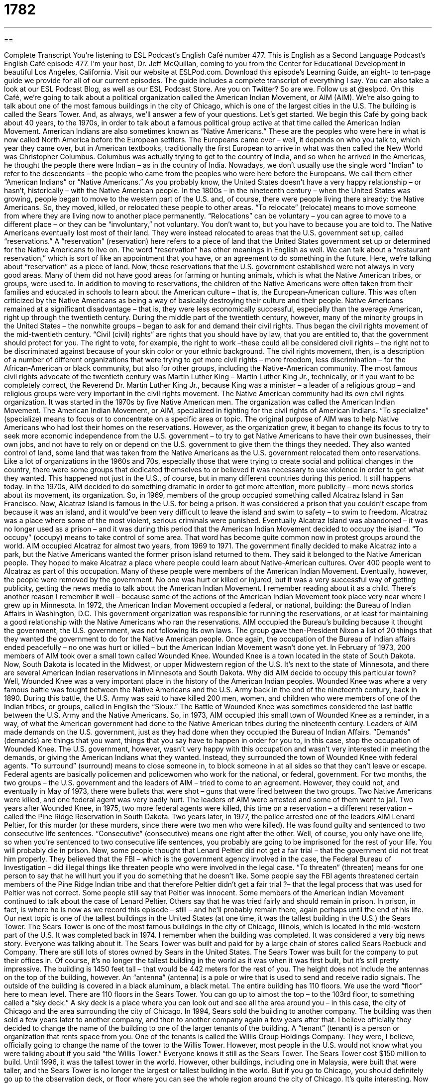 = 1782
:toc: left
:toclevels: 3
:sectnums:
:stylesheet: ../../../myAdocCss.css

'''

== 

Complete Transcript
You’re listening to ESL Podcast’s English Café number 477.
This is English as a Second Language Podcast’s English Café episode 477. I’m your host, Dr. Jeff McQuillan, coming to you from the Center for Educational Development in beautiful Los Angeles, California.
Visit our website at ESLPod.com. Download this episode’s Learning Guide, an eight- to ten-page guide we provide for all of our current episodes. The guide includes a complete transcript of everything I say. You can also take a look at our ESL Podcast Blog, as well as our ESL Podcast Store. Are you on Twitter? So are we. Follow us at @eslpod.
On this Café, we’re going to talk about a political organization called the American Indian Movement, or AIM (AIM). We’re also going to talk about one of the most famous buildings in the city of Chicago, which is one of the largest cities in the U.S. The building is called the Sears Tower. And, as always, we’ll answer a few of your questions. Let’s get started.
We begin this Café by going back about 40 years, to the 1970s, in order to talk about a famous political group active at that time called the American Indian Movement. American Indians are also sometimes known as “Native Americans.” These are the peoples who were here in what is now called North America before the European settlers. The Europeans came over – well, it depends on who you talk to, which year they came over, but in American textbooks, traditionally the first European to arrive in what was then called the New World was Christopher Columbus.
Columbus was actually trying to get to the country of India, and so when he arrived in the Americas, he thought the people there were Indian – as in the country of India. Nowadays, we don’t usually use the single word “Indian” to refer to the descendants – the people who came from the peoples who were here before the Europeans. We call them either “American Indians” or “Native Americans.” As you probably know, the United States doesn’t have a very happy relationship – or hasn’t, historically – with the Native American people.
In the 1800s – in the nineteenth century – when the United States was growing, people began to move to the western part of the U.S. and, of course, there were people living there already: the Native Americans. So, they moved, killed, or relocated these people to other areas. “To relocate” (relocate) means to move someone from where they are living now to another place permanently. “Relocations” can be voluntary – you can agree to move to a different place – or they can be “involuntary,” not voluntary. You don’t want to, but you have to because you are told to.
The Native Americans eventually lost most of their land. They were instead relocated to areas that the U.S. government set up, called “reservations.” A “reservation” (reservation) here refers to a piece of land that the United States government set up or determined for the Native Americans to live on. The word “reservation” has other meanings in English as well. We can talk about a “restaurant reservation,” which is sort of like an appointment that you have, or an agreement to do something in the future. Here, we’re talking about “reservation” as a piece of land.
Now, these reservations that the U.S. government established were not always in very good areas. Many of them did not have good areas for farming or hunting animals, which is what the Native American tribes, or groups, were used to. In addition to moving to reservations, the children of the Native Americans were often taken from their families and educated in schools to learn about the American culture – that is, the European-American culture. This was often criticized by the Native Americans as being a way of basically destroying their culture and their people.
Native Americans remained at a significant disadvantage – that is, they were less economically successful, especially than the average American, right up through the twentieth century. During the middle part of the twentieth century, however, many of the minority groups in the United States – the nonwhite groups – began to ask for and demand their civil rights. Thus began the civil rights movement of the mid-twentieth century.
“Civil (civil) rights” are rights that you should have by law, that you are entitled to, that the government should protect for you. The right to vote, for example, the right to work –these could all be considered civil rights – the right not to be discriminated against because of your skin color or your ethnic background. The civil rights movement, then, is a description of a number of different organizations that were trying to get more civil rights – more freedom, less discrimination – for the African-American or black community, but also for other groups, including the Native-American community.
The most famous civil rights advocate of the twentieth century was Martin Luther King – Martin Luther King Jr., technically, or if you want to be completely correct, the Reverend Dr. Martin Luther King Jr., because King was a minister – a leader of a religious group – and religious groups were very important in the civil rights movement. The Native American community had its own civil rights organization. It was started in the 1970s by five Native American men. The organization was called the American Indian Movement.
The American Indian Movement, or AIM, specialized in fighting for the civil rights of American Indians. “To specialize” (specialize) means to focus or to concentrate on a specific area or topic. The original purpose of AIM was to help Native Americans who had lost their homes on the reservations. However, as the organization grew, it began to change its focus to try to seek more economic independence from the U.S. government – to try to get Native Americans to have their own businesses, their own jobs, and not have to rely on or depend on the U.S. government to give them the things they needed.
They also wanted control of land, some land that was taken from the Native Americans as the U.S. government relocated them onto reservations. Like a lot of organizations in the 1960s and 70s, especially those that were trying to create social and political changes in the country, there were some groups that dedicated themselves to or believed it was necessary to use violence in order to get what they wanted. This happened not just in the U.S., of course, but in many different countries during this period. It still happens today.
In the 1970s, AIM decided to do something dramatic in order to get more attention, more publicity – more news stories about its movement, its organization. So, in 1969, members of the group occupied something called Alcatraz Island in San Francisco. Now, Alcatraz Island is famous in the U.S. for being a prison. It was considered a prison that you couldn’t escape from because it was an island, and it would’ve been very difficult to leave the island and swim to safety – to swim to freedom. Alcatraz was a place where some of the most violent, serious criminals were punished.
Eventually Alcatraz Island was abandoned – it was no longer used as a prison – and it was during this period that the American Indian Movement decided to occupy the island. “To occupy” (occupy) means to take control of some area. That word has become quite common now in protest groups around the world. AIM occupied Alcatraz for almost two years, from 1969 to 1971. The government finally decided to make Alcatraz into a park, but the Native Americans wanted the former prison island returned to them. They said it belonged to the Native American people.
They hoped to make Alcatraz a place where people could learn about Native-American cultures. Over 400 people went to Alcatraz as part of this occupation. Many of these people were members of the American Indian Movement. Eventually, however, the people were removed by the government. No one was hurt or killed or injured, but it was a very successful way of getting publicity, getting the news media to talk about the American Indian Movement. I remember reading about it as a child.
There’s another reason I remember it well – because some of the actions of the American Indian Movement took place very near where I grew up in Minnesota. In 1972, the American Indian Movement occupied a federal, or national, building: the Bureau of Indian Affairs in Washington, D.C. This government organization was responsible for running the reservations, or at least for maintaining a good relationship with the Native Americans who ran the reservations.
AIM occupied the Bureau’s building because it thought the government, the U.S. government, was not following its own laws. The group gave then-President Nixon a list of 20 things that they wanted the government to do for the Native American people. Once again, the occupation of the Bureau of Indian affairs ended peacefully – no one was hurt or killed – but the American Indian Movement wasn’t done yet.
In February of 1973, 200 members of AIM took over a small town called Wounded Knee. Wounded Knee is a town located in the state of South Dakota. Now, South Dakota is located in the Midwest, or upper Midwestern region of the U.S. It’s next to the state of Minnesota, and there are several American Indian reservations in Minnesota and South Dakota.
Why did AIM decide to occupy this particular town? Well, Wounded Knee was a very important place in the history of the American Indian peoples. Wounded Knee was where a very famous battle was fought between the Native Americans and the U.S. Army back in the end of the nineteenth century, back in 1890. During this battle, the U.S. Army was said to have killed 200 men, women, and children who were members of one of the Indian tribes, or groups, called in English the “Sioux.”
The Battle of Wounded Knee was sometimes considered the last battle between the U.S. Army and the Native Americans. So, in 1973, AIM occupied this small town of Wounded Knee as a reminder, in a way, of what the American government had done to the Native American tribes during the nineteenth century. Leaders of AIM made demands on the U.S. government, just as they had done when they occupied the Bureau of Indian Affairs. “Demands” (demands) are things that you want, things that you say have to happen in order for you to, in this case, stop the occupation of Wounded Knee.
The U.S. government, however, wasn’t very happy with this occupation and wasn’t very interested in meeting the demands, or giving the American Indians what they wanted. Instead, they surrounded the town of Wounded Knee with federal agents. “To surround” (surround) means to close someone in, to block someone in at all sides so that they can’t leave or escape. Federal agents are basically policemen and policewomen who work for the national, or federal, government.
For two months, the two groups – the U.S. government and the leaders of AIM – tried to come to an agreement. However, they could not, and eventually in May of 1973, there were bullets that were shot – guns that were fired between the two groups. Two Native Americans were killed, and one federal agent was very badly hurt. The leaders of AIM were arrested and some of them went to jail.
Two years after Wounded Knee, in 1975, two more federal agents were killed, this time on a reservation – a different reservation – called the Pine Ridge Reservation in South Dakota. Two years later, in 1977, the police arrested one of the leaders AIM Lenard Peltier, for this murder (or these murders, since there were two men who were killed). He was found guilty and sentenced to two consecutive life sentences. “Consecutive” (consecutive) means one right after the other.
Well, of course, you only have one life, so when you’re sentenced to two consecutive life sentences, you probably are going to be imprisoned for the rest of your life. You will probably die in prison. Now, some people thought that Lenard Peltier did not get a fair trial – that the government did not treat him properly. They believed that the FBI – which is the government agency involved in the case, the Federal Bureau of Investigation – did illegal things like threaten people who were involved in the legal case.
“To threaten” (threaten) means for one person to say that he will hurt you if you do something that he doesn’t like. Some people say the FBI agents threatened certain members of the Pine Ridge Indian tribe and that therefore Peltier didn’t get a fair trial ?– that the legal process that was used for Peltier was not correct. Some people still say that Peltier was innocent. Some members of the American Indian Movement continued to talk about the case of Lenard Peltier.
Others say that he was tried fairly and should remain in prison. In prison, in fact, is where he is now as we record this episode – still – and he’ll probably remain there, again perhaps until the end of his life.
Our next topic is one of the tallest buildings in the United States (at one time, it was the tallest building in the U.S.) the Sears Tower. The Sears Tower is one of the most famous buildings in the city of Chicago, Illinois, which is located in the mid-western part of the U.S. It was completed back in 1974. I remember when the building was completed. It was considered a very big news story. Everyone was talking about it.
The Sears Tower was built and paid for by a large chain of stores called Sears Roebuck and Company. There are still lots of stores owned by Sears in the United States. The Sears Tower was built for the company to put their offices in. Of course, it’s no longer the tallest building in the world as it was when it was first built, but it’s still pretty impressive. The building is 1450 feet tall – that would be 442 meters for the rest of you.
The height does not include the antennas on the top of the building, however. An “antenna” (antenna) is a pole or wire that is used to send and receive radio signals. The outside of the building is covered in a black aluminum, a black metal. The entire building has 110 floors. We use the word “floor” here to mean level. There are 110 floors in the Sears Tower. You can go up to almost the top – to the 103rd floor, to something called a “sky deck.” A sky deck is a place where you can look out and see all the area around you – in this case, the city of Chicago and the area surrounding the city of Chicago.
In 1994, Sears sold the building to another company. The building was then sold a few years later to another company, and then to another company again a few years after that. I believe officially they decided to change the name of the building to one of the larger tenants of the building. A “tenant” (tenant) is a person or organization that rents space from you. One of the tenants is called the Willis Group Holdings Company. They were, I believe, officially going to change the name of the tower to the Willis Tower.
However, most people in the U.S. would not know what you were talking about if you said “the Willis Tower.” Everyone knows it still as the Sears Tower. The Sears Tower cost $150 million to build. Until 1996, it was the tallest tower in the world. However, other buildings, including one in Malaysia, were built that were taller, and the Sears Tower is no longer the largest or tallest building in the world. But if you go to Chicago, you should definitely go up to the observation deck, or floor where you can see the whole region around the city of Chicago. It’s quite interesting.
Now let’s answer some of the questions you have sent to us. Our first question comes from Vladimir (Vladimir) in Brazil. Vladimir wants to know the meanings of three words: “inception,” “conception,” and “begotten.”
Let’s start with “inception” (inception). The noun “inception” refers to an action or a moment that something begins. This podcast’s inception was in the year 2005. That’s when it began. We often use “inception” in the business world to talk about when a company was founded or started. It can also be used to talk about when a project or task began.
“Conception” (conception) has a couple of different meanings. One of them is related to “inception.” “Conception” can also mean the start or creation of something, but not a company really. If we use “conception” in this sense, we’re talking about an idea. Another word for “idea” is “concept” (concept). So, “conception” can be used to talk about when you thought of a certain idea first – when it first came into your mind. The verb would be “to conceive” (conceive).
“Conception” can also be used in a biological sense for when a baby begins to grow inside the womb or the uterus of a woman. “Conception” refers to the beginning, then, of the human life. It’s when a woman gets pregnant. In fact, we use that same verb, “to conceive,” when we talk about a woman who has become pregnant. We could say she has “conceived” a child.
The third word is “begotten” (begotten). “Begotten” is actually the past participle of the verb “to beget” (beget). “To beget” means to be the father of a child – to get a woman pregnant, you might say – and if you don’t know how that happens, ask your parents or somebody else. Maybe a doctor.
“Begotten” is not a very common word in either conversational or written English. It’s a kind of word that you might see in an old book or an old text. You might see it, for example, in the Christian Bible where we talk about someone begetting someone else – someone having children, a man fathering a child.
You could also use the verb “to beget” in a more metaphorical sense to mean to bring about or to give rise to, to create. There’s an old expression, “Success begets success” – if you’re successful, that will create more opportunities for you to be even more successful. Once again, neither the verb “to beget” nor the past participle “begotten” is very common in conversational English anymore.
Cristina (Cristina) in Colombia wants to know the meaning of the phrasal verb “to get back.” “To get back” has a couple of different meanings. One meaning is to recover or to find something that has been lost or that has been taken from you. If your cat jumps out of the window of your house and goes somewhere else, many people (not me) would want to get the cat back. “To get someone back” means to return that person – or in this case, that animal – to you.
You could also use this phrasal verb when you loan something to someone else. You give someone 20 dollars as a loan, and you want the person to pay you back. That’s another possible phrasal verb in this situation. You could also say you want “to get back” your 20 dollars. Or you could loan someone your computer, and later you want to get it back; you want it to be returned to you.
“To get back to” something means to return to a place. “I need to get back to Venice Beach.” I haven’t been there in a long time and I want to return there. You can get back to a person. Someone calls you on the phone. You can say, “Well, let me get back to you,” meaning let me call you or communicate with you later. That would be to get back to someone or some place.
There’s also an expression “to get back at” someone. “To get back at” someone is quite different. It means to get revenge – to do something bad to someone who has done something bad to you. “The girl got back at her ex-boyfriend by putting paint on his car.” I don’t recommend that, of course. You don’t want to be getting back at people because then they want to get back at you, and it never stops. So just forget and move on.
We move on to Fernando (Fernando), also in Brazil. Fernando wants to know the meaning of an expression “cash on the barrelhead.” This is not a common expression, but you will hear it sometimes, so let’s talk about it.
“Cash” (cash) means money, especially dollar bills or 100-dollar bills. I like 100-dollar bills better than dollar bills. Cash is paper money and coins, basically. We distinguish cash from, say, a credit card or a check (a piece of paper that is basically a promise to give this person money from your bank account). Cash is paper money and coins.
A “barrel” (barrel) is a container with round sides on it and a flat top and bottom. Usually we use barrels to carry liquid. You could talk about a “beer barrel” – a barrel, a large container, full of beer. The top of the barrel is called the “barrelhead.”
“Cash on the barrelhead” means money that is paid immediately when something is bought – when you have to pay right away. You can’t wait a few days or a few weeks. “I don’t accept credit cards. I will only sell you this cash on the barrelhead,” meaning you have to actually give me paper money and coins in order to buy this thing, and you have to pay me right away, immediately.
Some people think this expression comes from the old days when barrels – empty barrels – were used as seats and tables in bar, a place that serves alcoholic drinks. Customers were required to pay for their drinks immediately by putting their cash on the barrelhead which served as a sort of table. That’s one possible reason why we use this expression, or where this expression came from, I should say.
If you have a question or comment, you can email us. Our email address is eslpod@eslpod.com.
From Los Angeles, California, I’m Jeff McQuillan. Thank you for listening. Come back and listen to us again, here on the English Cafe.
ESL Podcast’s English Cafe was written and produced by Dr. Jeff McQuillan and Dr. Lucy Tse. Copyright 2014 by the Center for Educational Development.
Glossary
to relocate – to move someone or something to a different place permanently; to move one’s home to another place
* When Hans got a job in Paris, he had to relocate from his home in Berlin.
reservation – a piece of land set aside by the U.S. government for Native Americans to live on
* Visitors to Arizona and New Mexico can visit reservations where Native Americans still live and learn about traditional ways of life.
Civil Rights Movement – an organized effort in the 1950s to 1970s that worked to change laws to ensure equal rights, opportunities, and treatment by the government and the legal system for all Americans
* In the Civil Rights Movement, Dr. Martin Luther King, Jr. promoted peaceful protests, because he did not believe that using violence to fight violence worked.
specialized – concentrating on a specific topic or area; having expert knowledge in one area or field
* Even though Dr. Soto is a licensed general veterinarian, he specialized in large animals, such as horses and cows.
to occupy – to take control of a place using force
* During the uprising, the army occupied the city and took over the government headquarters.
demand – strong request for something, allowing for no refusal
* The bank robber had two demands before he would release the people in the bank: a helicopter and $5 million.
to be surrounded – to be on all sides of someone or something
* Yuko was surrounded by birds when she starting throwing pieces of bread up into the air for them to catch.
federal agent – a police officer who works for the national government; a national government employee who enforces the law
* When the murderer crossed over into another state, federal agents took over from the local police in their efforts to catch her.
consecutive – happening one right after another, with no break or gaps in between
* Mohammed missed four consecutive days of work when he got sick with the flu.
to threaten – for a person to say that he or she will hurt or harm a thing or another person if he or she does not get what he or she wants
* “If you throw that toy one more time, I’ll take the toy away and send you to your room,” Elin’s mother threatened.
antenna – a pole or wire that is used to receive and send radio signals
* On old televisions, the antennas are located on top and need to be moved in order to get a clear picture.
tenant – a person or organization that pays money each month to live in or use a space
* Marco was glad to have good tenants in his apartment, who kept the place clean and paid their rent on time each month.
inception – an action or instance that begins something
* The idea seemed unworkable from its inception.
conception – the start or creation of something in one’s mind; the way in which something is perceived or seen by others; the action of becoming pregnant and having a child growing in one’s body
* Does anyone have a conception of what this stage should look for this performance based on the script?
to beget – to give rise to; to bring about; to father and produce a child
* Violence begets more violence, so I suggest that you end your argument with the boy down the street before it gets out of hand.
to get back – to win back or recover something or somebody that appeared to be lost; to come or go again to a person, place, or situation
* We gave our money to a friend to invest, but he’s disappeared and we can’t get our money back.
cash on the barrelhead – money that is paid immediately when something is bought; immediate payment required
* I’m selling my old car and asking for cash on the barrelhead.
What Insiders Know
The Sears Mail-Order Catalogue
A “mail-order catalog” is a small book a company produces showing its products for sale. These catalogs contain product details and prices. People who find a product in the catalog they want to buy contact the company, either by mail or by phone to place an order.
Sears, Roebuck & Company produced one of the most famous mail-order catalogues in American history. In 1888, Richard Warren Sears, “founder” (person who began a business or organization) of Sears, Roebuck & Co. started a business selling watches through mail-order catalogs. This idea of using mail-order catalogs worked well for Sears, and by 1894, the Sears catalog had “grown to” (increased to) 322 pages. It featured “sewing machines” (machines used for making clothes and other cloth items), “bicycles” (a machine with two wheels moved by one’s feet and used for transportation), “sporting goods” (supplies used for playing sports), and even cars.
In 1895, Julius Rosenwald became one of the owners of Sears and organized the company so it could improve the handling of orders in an “economical” (using the least amount of money) and “efficient” (using the fastest method) way. The following year, in 1896, dolls, refrigerators, stoves, and even groceries were added to the catalog. By 1895, the company was producing a 532-page catalog that featured a wide variety of items and products.
Due to its increasing popularity and success, in 1906, Sears opened its own catalog “plant” (factory or large building where products are made, stored, and/or prepared for sending). The catalog was so well known that it was called “the Consumer’s Bible,” with “consumer” meaning “buyer” and “bible” referring to the most important and complete book available.